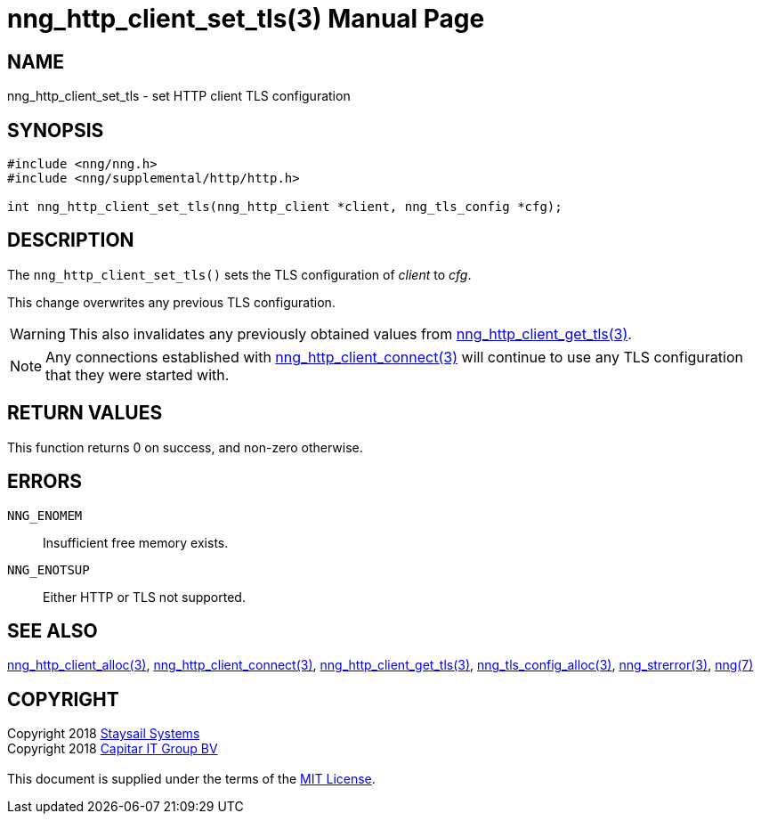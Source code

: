 = nng_http_client_set_tls(3)
:doctype: manpage
:manmanual: nng
:mansource: nng
:manvolnum: 3
:copyright: Copyright 2018 mailto:info@staysail.tech[Staysail Systems, Inc.] + \
            Copyright 2018 mailto:info@capitar.com[Capitar IT Group BV] + \
            {blank} + \
            This document is supplied under the terms of the \
            https://opensource.org/licenses/MIT[MIT License].

== NAME

nng_http_client_set_tls - set HTTP client TLS configuration

== SYNOPSIS

[source, c]
-----------
#include <nng/nng.h>
#include <nng/supplemental/http/http.h>

int nng_http_client_set_tls(nng_http_client *client, nng_tls_config *cfg);
-----------


== DESCRIPTION

The `nng_http_client_set_tls()` sets the TLS configuration of _client_ to
_cfg_.

This change overwrites any previous TLS configuration.

WARNING: This also invalidates any previously obtained values from
<<nng_http_client_get_tls#,nng_http_client_get_tls(3)>>.

NOTE: Any connections established with
<<nng_http_client_connect#,nng_http_client_connect(3)>>
will continue to use any TLS configuration that they were started with.

== RETURN VALUES

This function returns 0 on success, and non-zero otherwise.

== ERRORS

`NNG_ENOMEM`:: Insufficient free memory exists.
`NNG_ENOTSUP`:: Either HTTP or TLS not supported.

== SEE ALSO

<<nng_http_client_alloc#,nng_http_client_alloc(3)>>,
<<nng_http_client_connect#,nng_http_client_connect(3)>>,
<<nng_http_client_get_tls#,nng_http_client_get_tls(3)>>,
<<nng_tls_config_alloc#,nng_tls_config_alloc(3)>>,
<<nng_strerror#,nng_strerror(3)>>,
<<nng#,nng(7)>>

== COPYRIGHT

{copyright}
